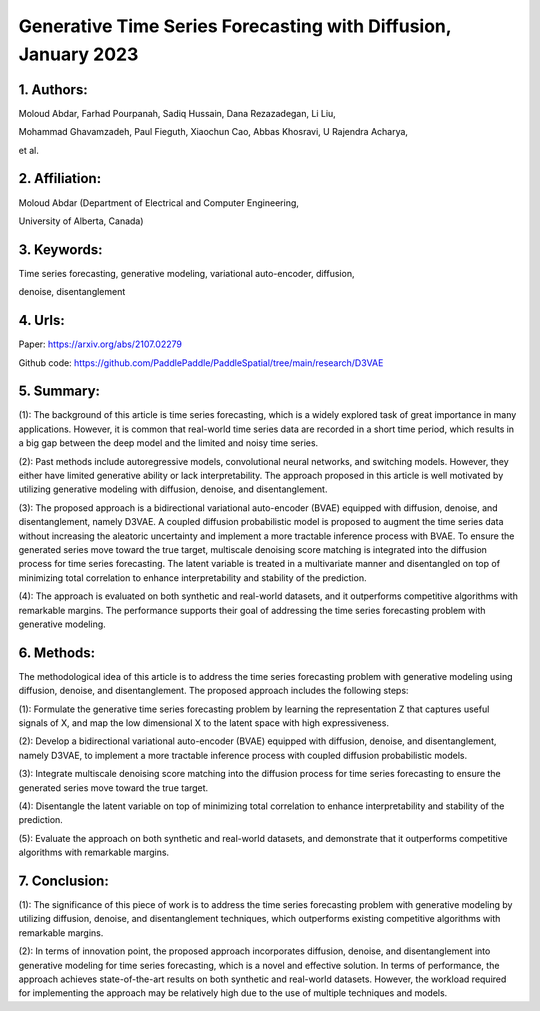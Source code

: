 .. _generative_tsf:

Generative Time Series Forecasting with Diffusion, January 2023
====================



1. Authors:
--------------------

Moloud Abdar, Farhad Pourpanah, Sadiq Hussain, Dana Rezazadegan, Li Liu, 

Mohammad Ghavamzadeh, Paul Fieguth, Xiaochun Cao, Abbas Khosravi, U Rajendra Acharya,

et al.

2. Affiliation:
--------------------

Moloud Abdar (Department of Electrical and Computer Engineering, 

University of Alberta, Canada)

3. Keywords:
--------------------

Time series forecasting, generative modeling, variational auto-encoder, diffusion, 

denoise, disentanglement

4. Urls:
--------------------

Paper: https://arxiv.org/abs/2107.02279

Github code: https://github.com/PaddlePaddle/PaddleSpatial/tree/main/research/D3VAE

5. Summary:
--------------------

(1): The background of this article is time series forecasting, which is a widely explored task of great importance in many applications. However, it is common that real-world time series data are recorded in a short time period, which results in a big gap between the deep model and the limited and noisy time series.

(2): Past methods include autoregressive models, convolutional neural networks, and switching models. However, they either have limited generative ability or lack interpretability. The approach proposed in this article is well motivated by utilizing generative modeling with diffusion, denoise, and disentanglement.

(3): The proposed approach is a bidirectional variational auto-encoder (BVAE) equipped with diffusion, denoise, and disentanglement, namely D3VAE. A coupled diffusion probabilistic model is proposed to augment the time series data without increasing the aleatoric uncertainty and implement a more tractable inference process with BVAE. To ensure the generated series move toward the true target, multiscale denoising score matching is integrated into the diffusion process for time series forecasting. The latent variable is treated in a multivariate manner and disentangled on top of minimizing total correlation to enhance interpretability and stability of the prediction.

(4): The approach is evaluated on both synthetic and real-world datasets, and it outperforms competitive algorithms with remarkable margins. The performance supports their goal of addressing the time series forecasting problem with generative modeling.

6. Methods:
--------------------

The methodological idea of this article is to address the time series forecasting problem with generative modeling using diffusion, denoise, and disentanglement. The proposed approach includes the following steps:

(1): Formulate the generative time series forecasting problem by learning the representation Z that captures useful signals of X, and map the low dimensional X to the latent space with high expressiveness.

(2): Develop a bidirectional variational auto-encoder (BVAE) equipped with diffusion, denoise, and disentanglement, namely D3VAE, to implement a more tractable inference process with coupled diffusion probabilistic models.

(3): Integrate multiscale denoising score matching into the diffusion process for time series forecasting to ensure the generated series move toward the true target.

(4): Disentangle the latent variable on top of minimizing total correlation to enhance interpretability and stability of the prediction.

(5): Evaluate the approach on both synthetic and real-world datasets, and demonstrate that it outperforms competitive algorithms with remarkable margins.

7. Conclusion:
--------------------

(1): The significance of this piece of work is to address the time series forecasting problem with generative modeling by utilizing diffusion, denoise, and disentanglement techniques, which outperforms existing competitive algorithms with remarkable margins.

(2): In terms of innovation point, the proposed approach incorporates diffusion, denoise, and disentanglement into generative modeling for time series forecasting, which is a novel and effective solution. In terms of performance, the approach achieves state-of-the-art results on both synthetic and real-world datasets. However, the workload required for implementing the approach may be relatively high due to the use of multiple techniques and models.


